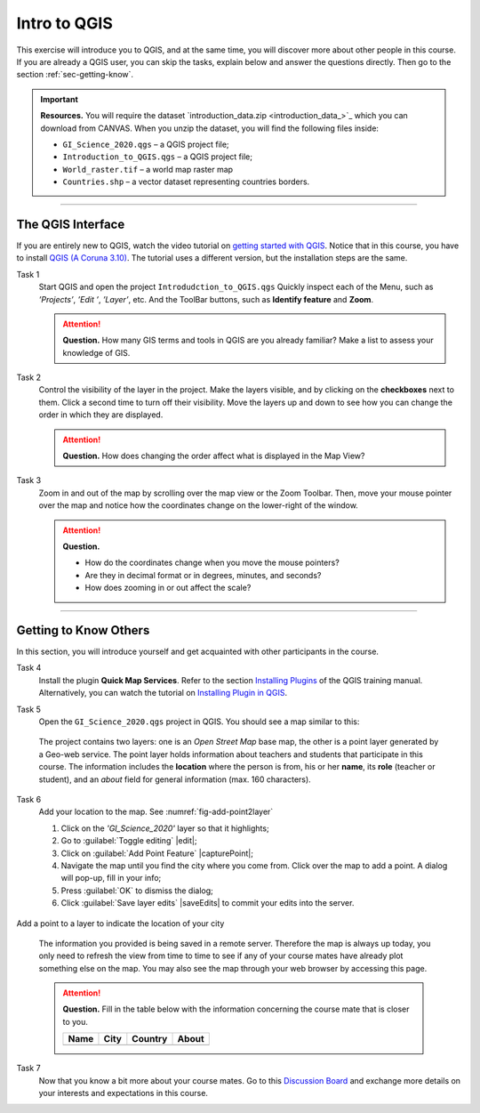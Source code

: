 Intro to QGIS
=============

This exercise will introduce you to QGIS, and at the same time, you will discover more about other people in this course.  If you are already a QGIS user, you can skip the tasks, explain below and answer the questions directly. Then go to the section :ref:`sec-getting-know`.

.. important:: 
   **Resources.**
   You will require the dataset `introduction_data.zip <introduction_data_>`_ which you can download from CANVAS.  When you unzip the dataset, you will find the following files inside: 

   + ``GI_Science_2020.qgs`` – a QGIS project file;
   + ``Introduction_to_QGIS.qgs`` – a QGIS project file;
   + ``World_raster.tif`` – a world map raster map
   + ``Countries.shp`` – a vector dataset representing countries borders.


-------------------------

The QGIS Interface
------------------

If you are entirely new to QGIS, watch the video tutorial on `getting started with QGIS <https://vimeo.com/showcase/5716094/video/313813125>`_. Notice that in this course, you have to install `QGIS (A Coruna 3.10) <https://qgis.org/en/site/forusers/download.html>`_. The tutorial uses a different version, but the installation steps are the same.


.. raw:: html

   <div style="padding:56.25% 0 0 0;position:relative;"><iframe src="https://player.vimeo.com/video/313813125?color=007e83&portrait=0" style="position:absolute;top:0;left:0;width:100%;height:100%;" frameborder="0" allow="autoplay; fullscreen" allowfullscreen></iframe></div><script src="https://player.vimeo.com/api/player.js"></script>

\


Task 1
   Start QGIS and open the project ``Introdudction_to_QGIS.qgs`` Quickly inspect each of the Menu, such as *’Projects’*, *’Edit ’*, *’Layer’*, etc. And the ToolBar buttons, such as **Identify feature** and **Zoom**.


   .. attention:: 
      **Question.**
      How many GIS terms and tools in QGIS are you already familiar? Make a list to assess your knowledge of GIS.

Task 2
   Control the visibility of the layer in the project. Make the layers visible, and by clicking on the **checkboxes** next to them.  Click a second time to turn off their visibility. Move the layers up and down to see how you can change the order in which they are displayed.
  
  
   .. attention:: 
      **Question.**
      How does changing the order affect what is displayed in the Map View?

Task 3 
   Zoom in and out of the map by scrolling over the map view or the Zoom Toolbar. Then, move your mouse pointer over the map and notice how the coordinates change on the lower-right of the window.

   .. attention:: 
      **Question.**

      + How do the coordinates change when you move the mouse pointers? 
      + Are they in decimal format or in degrees, minutes, and seconds? 
      + How does zooming in or out affect the scale?


------------------------------

.. _sec-getting-know:

Getting to Know Others
----------------------

In this section, you will introduce yourself and get acquainted with other participants in the course.
  
Task 4
   Install the plugin **Quick Map Services**. Refer to the section   `Installing Plugins <https://docs.qgis.org/3.10/en/docs/training_manual/qgis_plugins/fetching_plugins.html>`_   of the QGIS training manual. Alternatively, you can watch the tutorial on `Installing Plugin in QGIS <https://vimeo.com/showcase/5716094/video/201997421>`_.

.. raw:: html

   <div style="padding:53.54% 0 0 0;position:relative;"><iframe src="https://player.vimeo.com/video/201997421?color=007e83&portrait=0" style="position:absolute;top:0;left:0;width:100%;height:100%;" frameborder="0" allow="autoplay; fullscreen" allowfullscreen></iframe></div><script src="https://player.vimeo.com/api/player.js"></script> 

\

Task  5 
   Open the ``GI_Science_2020.qgs`` project in QGIS. You should see a map similar to this:

   .. image:: _static/img/task-student-location.png 
      :align: center

\

   The project contains two layers: one is an *Open Street Map* base map, the other is a point layer generated by a Geo-web service. The point layer holds information about teachers and students that participate in this course. The information includes the **location** where the person is from, his or her **name**, its **role** (teacher or student), and an *about* field for general information (max. 160 characters).

Task 6
   Add your location to the map. See :numref:`fig-add-point2layer`  
   
   #. Click on the  *'GI_Science_2020'* layer so that it highlights;
   #. Go to :guilabel:`Toggle editing` |edit|;
   #. Click on :guilabel:`Add  Point Feature` |capturePoint|;
   #. Navigate the map until you find the city where you come from. Click over the map to add a point. A dialog will pop-up, fill in your info;
   #. Press :guilabel:`OK` to dismiss the dialog;
   #. Click :guilabel:`Save layer edits` |saveEdits| to commit your edits into the server.

.. _fig-add-point2layer:
.. figure:: _static/img/add-point2layer.png
   :alt: add point to layer
   :figclass: align-center

   Add a point to a layer to indicate the location of your city

\

   The information you provided is being saved in a remote server. Therefore the map is always up today, you only need to refresh the view from time to time to see if any of your course mates have already plot something else on the map.
   You may also see the map through your web browser by accessing this page.

   .. attention:: 
      **Question.**
      Fill in the table below with the information concerning the course mate that is closer to you. 

      ====  ====  =======  =====
      Name  City  Country  About
      ====  ====  =======  =====
      | \   \     \        \
      ====  ====  =======  =====



Task 7
   Now that you know a bit more about your course mates. Go to this `Discussion Board <https://canvas.utwente.nl/courses/6539/discussion_topics/63457>`_ and exchange more details on your interests and expectations in this course.